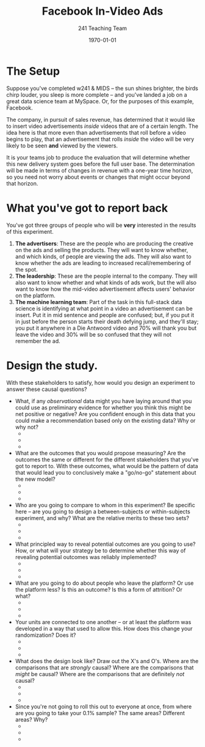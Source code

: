 #+TITLE: Facebook In-Video Ads 
#+AUTHOR: 241 Teaching Team
#+DATE: \today
#+LATEX_CLASS: article
#+LATEX_CLASS_OPTIONS:
#+LATEX_HEADER:
#+LATEX_HEADER_EXTRA:
#+DESCRIPTION:
#+KEYWORDS:
#+SUBTITLE:
#+LATEX_COMPILER: pdflatex
#+OPTIONS: toc:nil

* The Setup
Suppose you've completed w241 & MIDS -- the sun shines brighter, the birds chirp louder, you sleep is more complete -- and you've landed a job on a great data science team at MySpace. Or, for the purposes of this example, Facebook. 

The company, in pursuit of sales revenue, has determined that it would like to insert video advertisements /inside/ videos that are of a certain length. The idea here is that more even than advertisements that roll before a video begins to play, that an advertisement that rolls /inside/ the video will be very likely to be seen *and* viewed by the viewers. 

It is your teams job to produce the evaluation that will determine whether this new delivery system goes before the full user base. The determination will be made in terms of changes in revenue with a one-year time horizon, so you need not worry about events or changes that might occur beyond that horizon. 

* What you've got to report back 
You've got three groups of people who will be *very* interested in the results of this experiment. 

1. *The advertisers*: These are the people who are producing the creative on the ads and selling the products. They will want to know whether, and which kinds, of people are viewing the ads. They will also want to know whether the ads are leading to increased recall/remembering of the spot.
2. *The leadership*: These are the people internal to the company. They will also want to know whether and what kinds of ads work, but the will also want to know how the mid-video advertisement affects users' behavior on the platform. 
3. *The machine learning team*: Part of the task in this full-stack
   data science is identifying at what point in a video an
   advertisement can be insert. Put it in mid sentence and people are
   confused; but, if you put it in just before the person starts their
   death defying jump, and they'll stay; you put it anywhere in a Die
   Antwoord  video and 70% will thank you but leave the video and 30%
   will be so confused that they will not remember the ad.  

* Design the study. 
With these stakeholders to satisfy, how would you design an experiment to answer these causal questions? 

- What, if any /observational/ data might you have laying around that you could use as preliminary evidence for whether you think this might be net positive or negative? Are you confident enough in this data that you could make a recommendation based only on the existing data? Why or why not?
  + 
  + 
  + 
- What are the outcomes that you would propose measuring? Are the outcomes the same or different for the different stakeholders that you've got to report to. With these outcomes, what would be the pattern of data that would lead you to conclusively make a "go/no-go" statement about the new model?
  + 
  + 
  + 
- Who are you going to compare to whom in this experiment? Be specific here -- are you going to design a between-subjects or within-subjects experiment, and why? What are the relative merits to these two sets?
  + 
  + 
  + 
- What principled way to reveal potential outcomes are you going to use? How, or what will your strategy be to determine whether this way of revealing potential outcomes was reliably implemented?
  + 
  + 
  + 
- What are you going to do about people who leave the platform? Or use the platform less? Is this an outcome? Is this a form of attrition? Or what?
  + 
  + 
  + 
- Your units are connected to one another -- or at least the platform was developed in a way that used to allow this. How does this change your randomization? Does it?
  + 
  + 
  + 
- What does the design look like? Draw out the X's and O's. Where are the comparisons that are /strongly/ causal? Where are the comparisons that /might/ be causal? Where are the comparisons that are definitely /not/ causal?
  + 
  + 
  + 
- Since you're not going to roll this out to everyone at once, from where are you going to take your 0.1% sample? The same areas? Different areas? Why?
  + 
  + 
  + 
